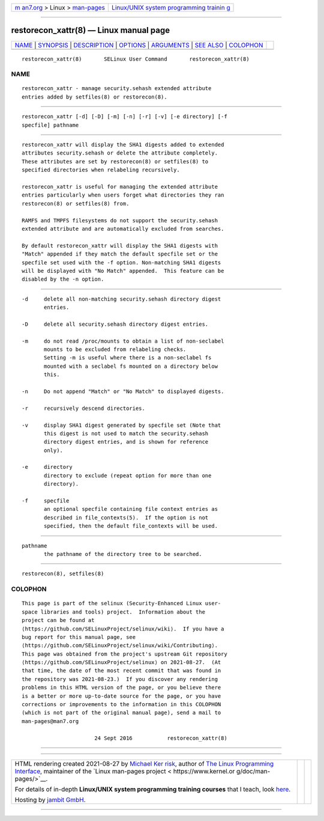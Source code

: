 .. container:: page-top

.. container:: nav-bar

   +----------------------------------+----------------------------------+
   | `m                               | `Linux/UNIX system programming   |
   | an7.org <../../../index.html>`__ | trainin                          |
   | > Linux >                        | g <http://man7.org/training/>`__ |
   | `man-pages <../index.html>`__    |                                  |
   +----------------------------------+----------------------------------+

--------------

restorecon_xattr(8) — Linux manual page
=======================================

+-----------------------------------+-----------------------------------+
| `NAME <#NAME>`__ \|               |                                   |
| `SYNOPSIS <#SYNOPSIS>`__ \|       |                                   |
| `DESCRIPTION <#DESCRIPTION>`__ \| |                                   |
| `OPTIONS <#OPTIONS>`__ \|         |                                   |
| `ARGUMENTS <#ARGUMENTS>`__ \|     |                                   |
| `SEE ALSO <#SEE_ALSO>`__ \|       |                                   |
| `COLOPHON <#COLOPHON>`__          |                                   |
+-----------------------------------+-----------------------------------+
| .. container:: man-search-box     |                                   |
+-----------------------------------+-----------------------------------+

::

   restorecon_xattr(8)       SELinux User Command       restorecon_xattr(8)

NAME
-------------------------------------------------

::

          restorecon_xattr - manage security.sehash extended attribute
          entries added by setfiles(8) or restorecon(8).


---------------------------------------------------------

::

          restorecon_xattr [-d] [-D] [-m] [-n] [-r] [-v] [-e directory] [-f
          specfile] pathname


---------------------------------------------------------------

::

          restorecon_xattr will display the SHA1 digests added to extended
          attributes security.sehash or delete the attribute completely.
          These attributes are set by restorecon(8) or setfiles(8) to
          specified directories when relabeling recursively.

          restorecon_xattr is useful for managing the extended attribute
          entries particularly when users forget what directories they ran
          restorecon(8) or setfiles(8) from.

          RAMFS and TMPFS filesystems do not support the security.sehash
          extended attribute and are automatically excluded from searches.

          By default restorecon_xattr will display the SHA1 digests with
          "Match" appended if they match the default specfile set or the
          specfile set used with the -f option. Non-matching SHA1 digests
          will be displayed with "No Match" appended.  This feature can be
          disabled by the -n option.


-------------------------------------------------------

::

          -d     delete all non-matching security.sehash directory digest
                 entries.

          -D     delete all security.sehash directory digest entries.

          -m     do not read /proc/mounts to obtain a list of non-seclabel
                 mounts to be excluded from relabeling checks.
                 Setting -m is useful where there is a non-seclabel fs
                 mounted with a seclabel fs mounted on a directory below
                 this.

          -n     Do not append "Match" or "No Match" to displayed digests.

          -r     recursively descend directories.

          -v     display SHA1 digest generated by specfile set (Note that
                 this digest is not used to match the security.sehash
                 directory digest entries, and is shown for reference
                 only).

          -e     directory
                 directory to exclude (repeat option for more than one
                 directory).

          -f     specfile
                 an optional specfile containing file context entries as
                 described in file_contexts(5).  If the option is not
                 specified, then the default file_contexts will be used.


-----------------------------------------------------------

::

          pathname
                 the pathname of the directory tree to be searched.


---------------------------------------------------------

::

          restorecon(8), setfiles(8)

COLOPHON
---------------------------------------------------------

::

          This page is part of the selinux (Security-Enhanced Linux user-
          space libraries and tools) project.  Information about the
          project can be found at 
          ⟨https://github.com/SELinuxProject/selinux/wiki⟩.  If you have a
          bug report for this manual page, see
          ⟨https://github.com/SELinuxProject/selinux/wiki/Contributing⟩.
          This page was obtained from the project's upstream Git repository
          ⟨https://github.com/SELinuxProject/selinux⟩ on 2021-08-27.  (At
          that time, the date of the most recent commit that was found in
          the repository was 2021-08-23.)  If you discover any rendering
          problems in this HTML version of the page, or you believe there
          is a better or more up-to-date source for the page, or you have
          corrections or improvements to the information in this COLOPHON
          (which is not part of the original manual page), send a mail to
          man-pages@man7.org

                                 24 Sept 2016           restorecon_xattr(8)

--------------

--------------

.. container:: footer

   +-----------------------+-----------------------+-----------------------+
   | HTML rendering        |                       | |Cover of TLPI|       |
   | created 2021-08-27 by |                       |                       |
   | `Michael              |                       |                       |
   | Ker                   |                       |                       |
   | risk <https://man7.or |                       |                       |
   | g/mtk/index.html>`__, |                       |                       |
   | author of `The Linux  |                       |                       |
   | Programming           |                       |                       |
   | Interface <https:     |                       |                       |
   | //man7.org/tlpi/>`__, |                       |                       |
   | maintainer of the     |                       |                       |
   | `Linux man-pages      |                       |                       |
   | project <             |                       |                       |
   | https://www.kernel.or |                       |                       |
   | g/doc/man-pages/>`__. |                       |                       |
   |                       |                       |                       |
   | For details of        |                       |                       |
   | in-depth **Linux/UNIX |                       |                       |
   | system programming    |                       |                       |
   | training courses**    |                       |                       |
   | that I teach, look    |                       |                       |
   | `here <https://ma     |                       |                       |
   | n7.org/training/>`__. |                       |                       |
   |                       |                       |                       |
   | Hosting by `jambit    |                       |                       |
   | GmbH                  |                       |                       |
   | <https://www.jambit.c |                       |                       |
   | om/index_en.html>`__. |                       |                       |
   +-----------------------+-----------------------+-----------------------+

--------------

.. container:: statcounter

   |Web Analytics Made Easy - StatCounter|

.. |Cover of TLPI| image:: https://man7.org/tlpi/cover/TLPI-front-cover-vsmall.png
   :target: https://man7.org/tlpi/
.. |Web Analytics Made Easy - StatCounter| image:: https://c.statcounter.com/7422636/0/9b6714ff/1/
   :class: statcounter
   :target: https://statcounter.com/
